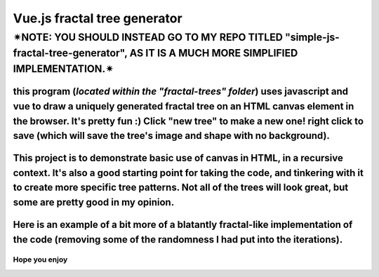 *****
Vue.js fractal tree generator
*****

✴NOTE: YOU SHOULD INSTEAD GO TO MY REPO TITLED "simple-js-fractal-tree-generator", AS IT IS A MUCH MORE SIMPLIFIED IMPLEMENTATION.✴
########

=====
this program (*located within the "fractal-trees" folder*) uses javascript and vue to draw a uniquely generated fractal tree on an HTML canvas element in the browser. It's pretty fun :) Click "new tree" to make a new one! right click to save (which will save the tree's image and shape with no background).
=====

=====
This project is to demonstrate basic use of canvas in HTML, in a recursive context. It's also a good starting point for taking the code, and tinkering with it to create more specific tree patterns. Not all of the trees will look great, but some are pretty good in my opinion.
=====

.. image:: trees/1.JPG
  :width: 400
  :alt: Alternative text
.. image:: trees/2.JPG
  :width: 400
  :alt: Alternative text
.. image:: trees/3.png
  :width: 400
  :alt: Alternative text
.. image:: trees/4.png
  :width: 400
  :alt: Alternative text
.. image:: trees/5.JPG
  :width: 400
  :alt: Alternative text
.. image:: trees/6.JPG
  :width: 400
  :alt: Alternative text

=====
Here is an example of a bit more of a blatantly fractal-like implementation of the code (removing some of the randomness I had put into the iterations).
=====

.. image:: trees/7.png
  :width: 400
  :alt: Alternative text

"""""
Hope you enjoy
"""""
